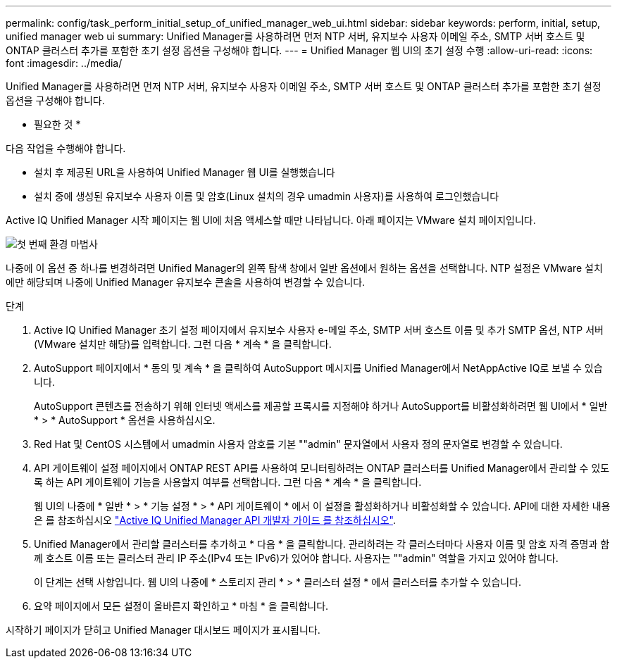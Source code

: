 ---
permalink: config/task_perform_initial_setup_of_unified_manager_web_ui.html 
sidebar: sidebar 
keywords: perform, initial, setup, unified manager web ui 
summary: Unified Manager를 사용하려면 먼저 NTP 서버, 유지보수 사용자 이메일 주소, SMTP 서버 호스트 및 ONTAP 클러스터 추가를 포함한 초기 설정 옵션을 구성해야 합니다. 
---
= Unified Manager 웹 UI의 초기 설정 수행
:allow-uri-read: 
:icons: font
:imagesdir: ../media/


[role="lead"]
Unified Manager를 사용하려면 먼저 NTP 서버, 유지보수 사용자 이메일 주소, SMTP 서버 호스트 및 ONTAP 클러스터 추가를 포함한 초기 설정 옵션을 구성해야 합니다.

* 필요한 것 *

다음 작업을 수행해야 합니다.

* 설치 후 제공된 URL을 사용하여 Unified Manager 웹 UI를 실행했습니다
* 설치 중에 생성된 유지보수 사용자 이름 및 암호(Linux 설치의 경우 umadmin 사용자)를 사용하여 로그인했습니다


Active IQ Unified Manager 시작 페이지는 웹 UI에 처음 액세스할 때만 나타납니다. 아래 페이지는 VMware 설치 페이지입니다.

image::../media/first_experience_wizard.png[첫 번째 환경 마법사]

나중에 이 옵션 중 하나를 변경하려면 Unified Manager의 왼쪽 탐색 창에서 일반 옵션에서 원하는 옵션을 선택합니다. NTP 설정은 VMware 설치에만 해당되며 나중에 Unified Manager 유지보수 콘솔을 사용하여 변경할 수 있습니다.

.단계
. Active IQ Unified Manager 초기 설정 페이지에서 유지보수 사용자 e-메일 주소, SMTP 서버 호스트 이름 및 추가 SMTP 옵션, NTP 서버(VMware 설치만 해당)를 입력합니다. 그런 다음 * 계속 * 을 클릭합니다.
. AutoSupport 페이지에서 * 동의 및 계속 * 을 클릭하여 AutoSupport 메시지를 Unified Manager에서 NetAppActive IQ로 보낼 수 있습니다.
+
AutoSupport 콘텐츠를 전송하기 위해 인터넷 액세스를 제공할 프록시를 지정해야 하거나 AutoSupport를 비활성화하려면 웹 UI에서 * 일반 * > * AutoSupport * 옵션을 사용하십시오.

. Red Hat 및 CentOS 시스템에서 umadmin 사용자 암호를 기본 ""admin" 문자열에서 사용자 정의 문자열로 변경할 수 있습니다.
. API 게이트웨이 설정 페이지에서 ONTAP REST API를 사용하여 모니터링하려는 ONTAP 클러스터를 Unified Manager에서 관리할 수 있도록 하는 API 게이트웨이 기능을 사용할지 여부를 선택합니다. 그런 다음 * 계속 * 을 클릭합니다.
+
웹 UI의 나중에 * 일반 * > * 기능 설정 * > * API 게이트웨이 * 에서 이 설정을 활성화하거나 비활성화할 수 있습니다. API에 대한 자세한 내용은 를 참조하십시오 link:../api-automation/concept_get_started_with_um_apis.html["Active IQ Unified Manager API 개발자 가이드 를 참조하십시오"].

. Unified Manager에서 관리할 클러스터를 추가하고 * 다음 * 을 클릭합니다. 관리하려는 각 클러스터마다 사용자 이름 및 암호 자격 증명과 함께 호스트 이름 또는 클러스터 관리 IP 주소(IPv4 또는 IPv6)가 있어야 합니다. 사용자는 ""admin" 역할을 가지고 있어야 합니다.
+
이 단계는 선택 사항입니다. 웹 UI의 나중에 * 스토리지 관리 * > * 클러스터 설정 * 에서 클러스터를 추가할 수 있습니다.

. 요약 페이지에서 모든 설정이 올바른지 확인하고 * 마침 * 을 클릭합니다.


시작하기 페이지가 닫히고 Unified Manager 대시보드 페이지가 표시됩니다.

